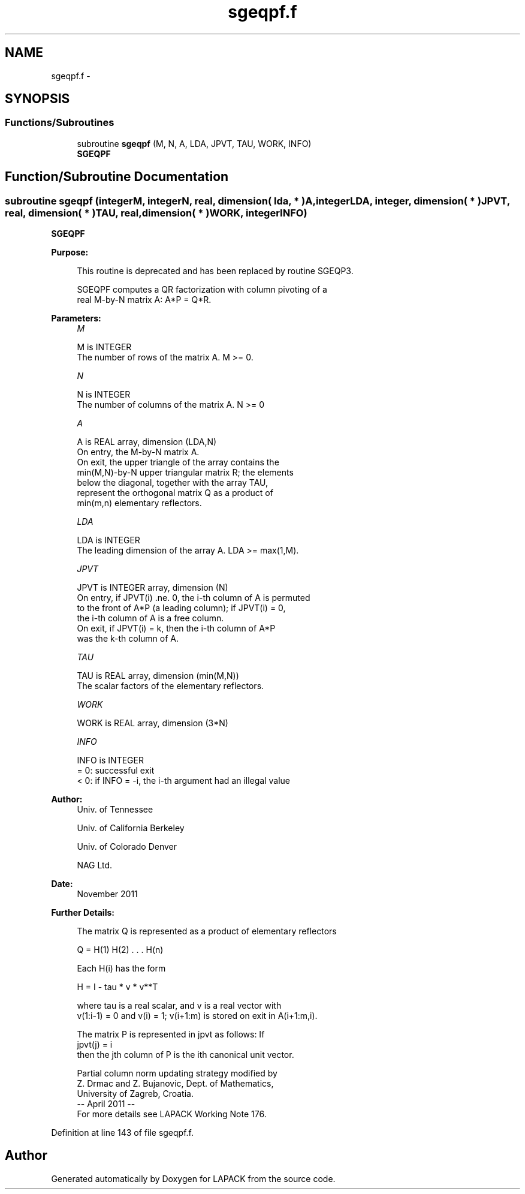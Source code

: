 .TH "sgeqpf.f" 3 "Sat Nov 16 2013" "Version 3.4.2" "LAPACK" \" -*- nroff -*-
.ad l
.nh
.SH NAME
sgeqpf.f \- 
.SH SYNOPSIS
.br
.PP
.SS "Functions/Subroutines"

.in +1c
.ti -1c
.RI "subroutine \fBsgeqpf\fP (M, N, A, LDA, JPVT, TAU, WORK, INFO)"
.br
.RI "\fI\fBSGEQPF\fP \fP"
.in -1c
.SH "Function/Subroutine Documentation"
.PP 
.SS "subroutine sgeqpf (integerM, integerN, real, dimension( lda, * )A, integerLDA, integer, dimension( * )JPVT, real, dimension( * )TAU, real, dimension( * )WORK, integerINFO)"

.PP
\fBSGEQPF\fP  
.PP
\fBPurpose: \fP
.RS 4

.PP
.nf
 This routine is deprecated and has been replaced by routine SGEQP3.

 SGEQPF computes a QR factorization with column pivoting of a
 real M-by-N matrix A: A*P = Q*R.
.fi
.PP
 
.RE
.PP
\fBParameters:\fP
.RS 4
\fIM\fP 
.PP
.nf
          M is INTEGER
          The number of rows of the matrix A. M >= 0.
.fi
.PP
.br
\fIN\fP 
.PP
.nf
          N is INTEGER
          The number of columns of the matrix A. N >= 0
.fi
.PP
.br
\fIA\fP 
.PP
.nf
          A is REAL array, dimension (LDA,N)
          On entry, the M-by-N matrix A.
          On exit, the upper triangle of the array contains the
          min(M,N)-by-N upper triangular matrix R; the elements
          below the diagonal, together with the array TAU,
          represent the orthogonal matrix Q as a product of
          min(m,n) elementary reflectors.
.fi
.PP
.br
\fILDA\fP 
.PP
.nf
          LDA is INTEGER
          The leading dimension of the array A. LDA >= max(1,M).
.fi
.PP
.br
\fIJPVT\fP 
.PP
.nf
          JPVT is INTEGER array, dimension (N)
          On entry, if JPVT(i) .ne. 0, the i-th column of A is permuted
          to the front of A*P (a leading column); if JPVT(i) = 0,
          the i-th column of A is a free column.
          On exit, if JPVT(i) = k, then the i-th column of A*P
          was the k-th column of A.
.fi
.PP
.br
\fITAU\fP 
.PP
.nf
          TAU is REAL array, dimension (min(M,N))
          The scalar factors of the elementary reflectors.
.fi
.PP
.br
\fIWORK\fP 
.PP
.nf
          WORK is REAL array, dimension (3*N)
.fi
.PP
.br
\fIINFO\fP 
.PP
.nf
          INFO is INTEGER
          = 0:  successful exit
          < 0:  if INFO = -i, the i-th argument had an illegal value
.fi
.PP
 
.RE
.PP
\fBAuthor:\fP
.RS 4
Univ\&. of Tennessee 
.PP
Univ\&. of California Berkeley 
.PP
Univ\&. of Colorado Denver 
.PP
NAG Ltd\&. 
.RE
.PP
\fBDate:\fP
.RS 4
November 2011 
.RE
.PP
\fBFurther Details: \fP
.RS 4

.PP
.nf
  The matrix Q is represented as a product of elementary reflectors

     Q = H(1) H(2) . . . H(n)

  Each H(i) has the form

     H = I - tau * v * v**T

  where tau is a real scalar, and v is a real vector with
  v(1:i-1) = 0 and v(i) = 1; v(i+1:m) is stored on exit in A(i+1:m,i).

  The matrix P is represented in jpvt as follows: If
     jpvt(j) = i
  then the jth column of P is the ith canonical unit vector.

  Partial column norm updating strategy modified by
    Z. Drmac and Z. Bujanovic, Dept. of Mathematics,
    University of Zagreb, Croatia.
  -- April 2011                                                      --
  For more details see LAPACK Working Note 176.
.fi
.PP
 
.RE
.PP

.PP
Definition at line 143 of file sgeqpf\&.f\&.
.SH "Author"
.PP 
Generated automatically by Doxygen for LAPACK from the source code\&.
